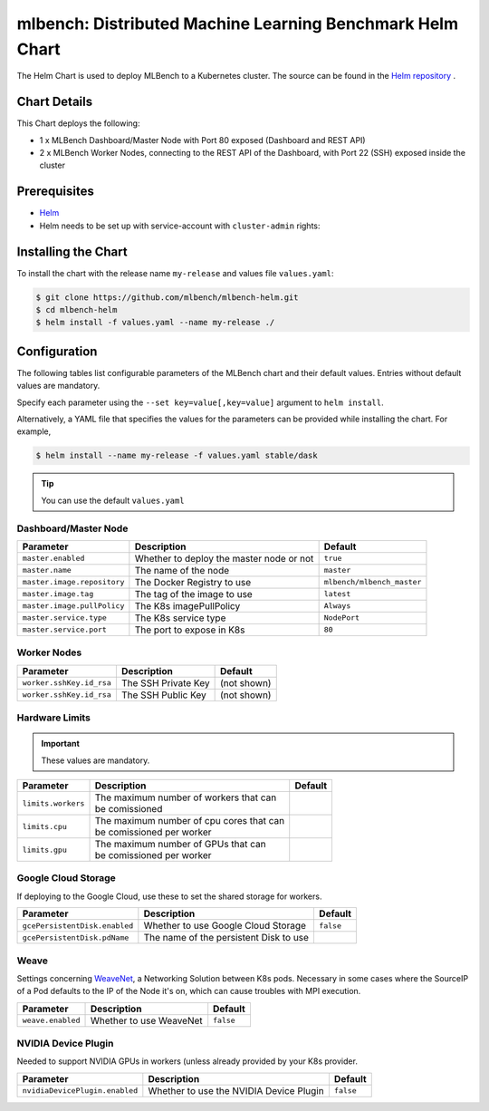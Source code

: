 ==========================================================
mlbench: Distributed Machine Learning Benchmark Helm Chart
==========================================================

The Helm Chart is used to deploy MLBench to a Kubernetes cluster.
The source can be found in the `Helm repository <https://github.com/mlbench/mlbench-helm>`__ .

Chart Details
-------------

This Chart deploys the following:

* 1 x MLBench Dashboard/Master Node with Port 80 exposed (Dashboard and REST API)
* 2 x MLBench Worker Nodes, connecting to the REST API of the Dashboard, with Port 22 (SSH) exposed inside the cluster

Prerequisites
-------------

* `Helm <https://helm.sh/>`_
* Helm needs to be set up with service-account with ``cluster-admin`` rights:


Installing the Chart
--------------------

To install the chart with the release name ``my-release`` and values file ``values.yaml``:

.. code-block:: bash

   $ git clone https://github.com/mlbench/mlbench-helm.git
   $ cd mlbench-helm
   $ helm install -f values.yaml --name my-release ./

Configuration
-------------

The following tables list configurable parameters of the MLBench chart and their default values.
Entries without default values are mandatory.

Specify each parameter using the ``--set key=value[,key=value]`` argument to ``helm install``.

Alternatively, a YAML file that specifies the values for the parameters can be provided while installing the chart. For example,

.. code-block:: bash

   $ helm install --name my-release -f values.yaml stable/dask


.. tip::
   You can use the default ``values.yaml``

Dashboard/Master Node
^^^^^^^^^^^^^^^^^^^^^

+-----------------------------+------------------------------------------+----------------------------+
| Parameter                   | Description                              | Default                    |
+=============================+==========================================+============================+
| ``master.enabled``          | Whether to deploy the master node or not | ``true``                   |
+-----------------------------+------------------------------------------+----------------------------+
| ``master.name``             | The name of the node                     | ``master``                 |
+-----------------------------+------------------------------------------+----------------------------+
| ``master.image.repository`` | The Docker Registry to use               | ``mlbench/mlbench_master`` |
+-----------------------------+------------------------------------------+----------------------------+
| ``master.image.tag``        | The tag of the image to use              | ``latest``                 |
+-----------------------------+------------------------------------------+----------------------------+
| ``master.image.pullPolicy`` | The K8s imagePullPolicy                  | ``Always``                 |
+-----------------------------+------------------------------------------+----------------------------+
| ``master.service.type``     | The K8s service type                     | ``NodePort``               |
+-----------------------------+------------------------------------------+----------------------------+
| ``master.service.port``     | The port to expose in K8s                | ``80``                     |
+-----------------------------+------------------------------------------+----------------------------+

Worker Nodes
^^^^^^^^^^^^

+-----------------------------+------------------------------------------+----------------------------+
| Parameter                   | Description                              | Default                    |
+=============================+==========================================+============================+
| ``worker.sshKey.id_rsa``    | The SSH Private Key                      | (not shown)                |
+-----------------------------+------------------------------------------+----------------------------+
| ``worker.sshKey.id_rsa``    | The SSH Public Key                       | (not shown)                |
+-----------------------------+------------------------------------------+----------------------------+

Hardware Limits
^^^^^^^^^^^^^^^

.. important::
   These values are mandatory.

+-----------------------------+--------------------------------------------+--------------------------+
| Parameter                   | Description                                | Default                  |
+=============================+============================================+==========================+
| ``limits.workers``          | | The maximum number of workers that can   |                          |
|                             | | be comissioned                           |                          |
+-----------------------------+--------------------------------------------+--------------------------+
| ``limits.cpu``              | | The maximum number of cpu cores that can |                          |
|                             | | be comissioned per worker                |                          |
+-----------------------------+--------------------------------------------+--------------------------+
| ``limits.gpu``              | | The maximum number of GPUs that can      |                          |
|                             | | be comissioned per worker                |                          |
+-----------------------------+--------------------------------------------+--------------------------+

Google Cloud Storage
^^^^^^^^^^^^^^^^^^^^

If deploying to the Google Cloud, use these to set the shared storage for workers.

+-------------------------------+------------------------------------------+--------------------------+
| Parameter                     | Description                              | Default                  |
+===============================+==========================================+==========================+
| ``gcePersistentDisk.enabled`` | Whether to use Google Cloud Storage      | ``false``                |
+-------------------------------+------------------------------------------+--------------------------+
| ``gcePersistentDisk.pdName``  | The name of the persistent Disk to use   |                          |
+-------------------------------+------------------------------------------+--------------------------+

Weave
^^^^^

Settings concerning `WeaveNet <https://www.weave.works/oss/net/>`_, a Networking Solution between K8s
pods. Necessary in some cases where the SourceIP of a Pod defaults to the IP of the Node it's on,
which can cause troubles with MPI execution.

+-----------------------------+------------------------------------------+--------------------------+
| Parameter                   | Description                              | Default                  |
+=============================+==========================================+==========================+
| ``weave.enabled``           | Whether to use WeaveNet                  | ``false``                |
+-----------------------------+------------------------------------------+--------------------------+

NVIDIA Device Plugin
^^^^^^^^^^^^^^^^^^^^

Needed to support NVIDIA GPUs in workers (unless already provided by your K8s provider.

+-------------------------------+------------------------------------------+--------------------------+
| Parameter                     | Description                              | Default                  |
+===============================+==========================================+==========================+
| ``nvidiaDevicePlugin.enabled``| Whether to use the NVIDIA Device Plugin  | ``false``                |
+-------------------------------+------------------------------------------+--------------------------+